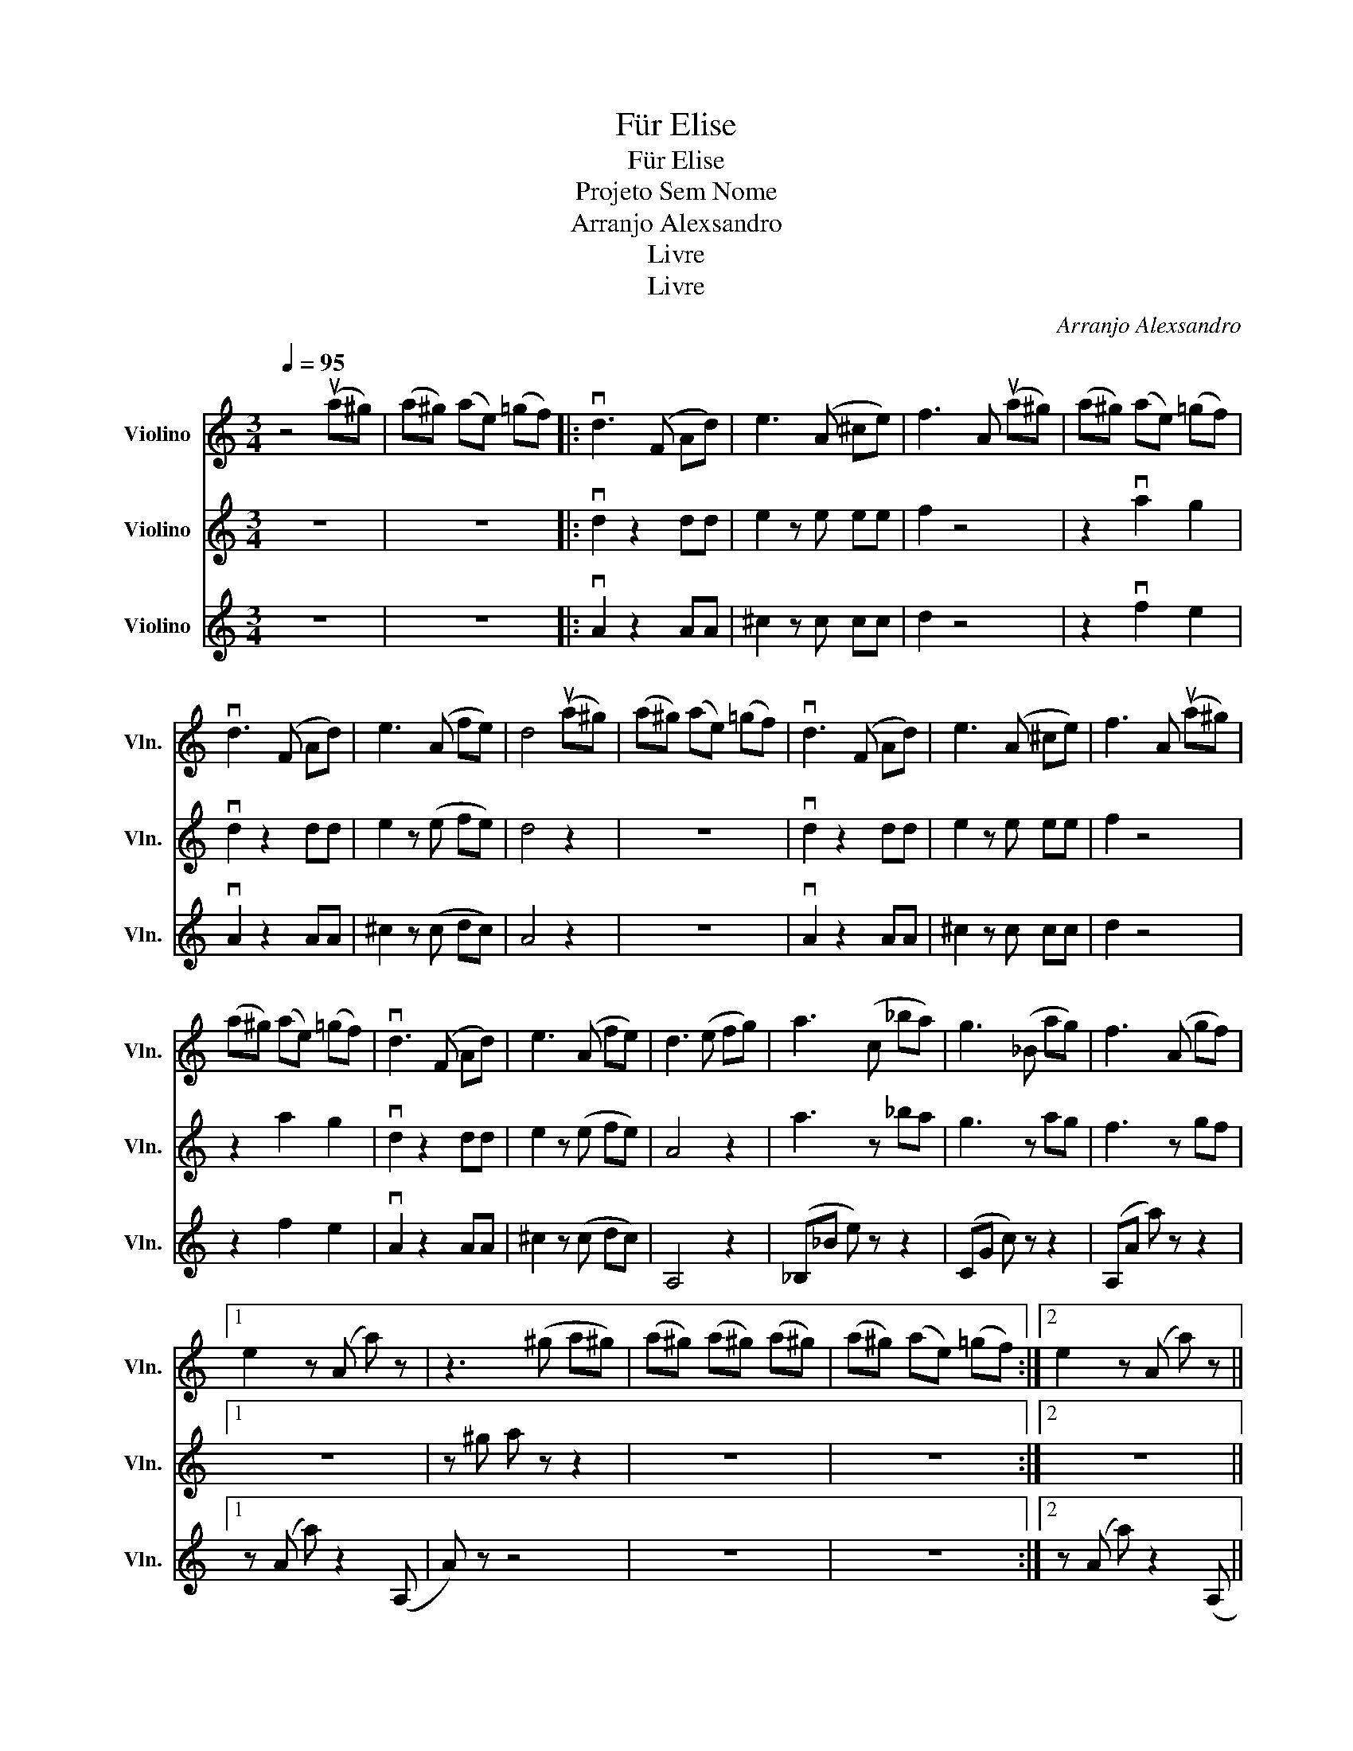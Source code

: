 X:1
T:Für Elise
T:Für Elise
T:Projeto Sem Nome
T:Arranjo Alexsandro
T:Livre
T:Livre
C:Arranjo Alexsandro
Z:Livre
%%score 1 2 3
L:1/8
Q:1/4=95
M:3/4
K:C
V:1 treble nm="Violino" snm="Vln."
V:2 treble nm="Violino" snm="Vln."
V:3 treble nm="Violino" snm="Vln."
V:1
 z4 (ua^g) | (a^g) (ae) (=gf) |: vd3 (F Ad) | e3 (A ^ce) | f3 A (ua^g) | (a^g) (ae) (=gf) | %6
 vd3 (F Ad) | e3 (A fe) | d4 (ua^g) | (a^g) (ae) (=gf) | vd3 (F Ad) | e3 (A ^ce) | f3 A (ua^g) | %13
 (a^g) (ae) (=gf) | vd3 (F Ad) | e3 (A fe) | d3 (e fg) | a3 (c _ba) | g3 (_B ag) | f3 (A gf) |1 %20
 e2 z (A a) z | z3 (^g a^g) | (a^g) (a^g) (a^g) | (a^g) (ae) (=gf) :|2 e2 z (A a) z || %25
 z3 ^g (ua^g) | (a^g) (a^g) (a^g) | (a^g) (ae) (=gf) | vd3 (F Ad) | e3 (A ^ce) | f3 A (ua^g) | %31
 (a^g) (ae) (=gf) | vd3 (F Ad) | e3 (A fe) | !fermata!vd4 z2 |] %35
V:2
 z6 | z6 |: vd2 z2 dd | e2 z e ee | f2 z4 | z2 va2 g2 | vd2 z2 dd | e2 z (e fe) | d4 z2 | z6 | %10
 vd2 z2 dd | e2 z e ee | f2 z4 | z2 a2 g2 | vd2 z2 dd | e2 z (e fe) | A4 z2 | a3 z _ba | g3 z ag | %19
 f3 z gf |1 z6 | z ^g a z z2 | z6 | z6 :|2 z6 || z ^g a z z2 | z6 | z6 | vd2 z2 dd | e2 z e ee | %30
 f2 z4 | z2 a2 g2 | vd2 z2 dd | e2 z (e fe) | !fermata!vD4 z2 |] %35
V:3
 z6 | z6 |: vA2 z2 AA | ^c2 z c cc | d2 z4 | z2 vf2 e2 | vA2 z2 AA | ^c2 z (c dc) | A4 z2 | z6 | %10
 vA2 z2 AA | ^c2 z c cc | d2 z4 | z2 f2 e2 | vA2 z2 AA | ^c2 z (c dc) | A,4 z2 | (_B,_B e) z z2 | %18
 (CG c) z z2 | (A,A a) z z2 |1 z (A a) z2 (A, | A) z z4 | z6 | z6 :|2 z (A a) z2 (A, || A) z z4 | %26
 z6 | z6 | vA2 z2 AA | ^c2 z c cc | d2 z4 | z2 f2 e2 | vA2 z2 AA | ^c2 z (c dc) | %34
 !fermata!vA4 z2 |] %35

